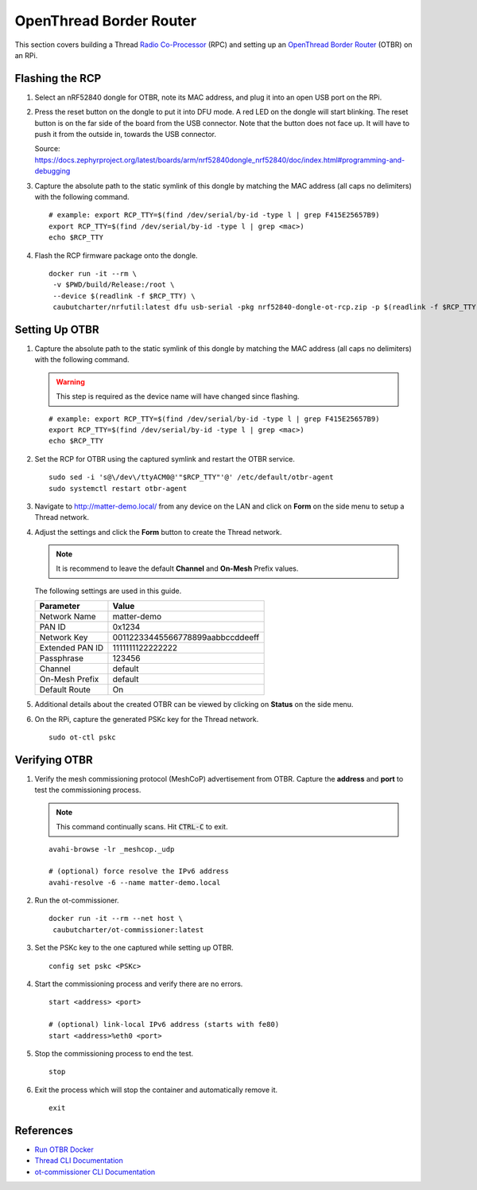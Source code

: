 .. _Radio Co-Processor: https://openthread.io/platforms#radio-co-processor-rcp
.. _OpenThread Border Router: https://openthread.io/guides/border-router
.. _Run OTBR Docker: https://openthread.io/guides/border-router/docker/run
.. _Thread CLI Documentation: https://github.com/openthread/openthread/blob/main/src/cli/README.md
.. _ot-commissioner CLI Documentation: https://github.com/openthread/ot-commissioner/tree/main/src/app/cli

OpenThread Border Router
========================

This section covers building a Thread `Radio Co-Processor`_ (RPC) and setting up an `OpenThread Border Router`_ (OTBR) on an RPi.

.. _Flashing the RCP:

Flashing the RCP
----------------

#. Select an nRF52840 dongle for OTBR, note its MAC address, and plug it into an open USB port on the RPi.

   .. image:: ../_static/nRF52840_dongle_mac.png
      :align: center

#. Press the reset button on the dongle to put it into DFU mode.  A red LED on the dongle will start blinking.  The reset button is on the far side of the board from the USB connector.  Note that the button does not face up. It will have to push it from the outside in, towards the USB connector.

   .. image:: ../_static/nRF52840_dongle_press_reset.svg
      :align: center

   Source: https://docs.zephyrproject.org/latest/boards/arm/nrf52840dongle_nrf52840/doc/index.html#programming-and-debugging

#. Capture the absolute path to the static symlink of this dongle by matching the MAC address (all caps no delimiters) with the following command.

   ::

      # example: export RCP_TTY=$(find /dev/serial/by-id -type l | grep F415E25657B9)
      export RCP_TTY=$(find /dev/serial/by-id -type l | grep <mac>)
      echo $RCP_TTY

#. Flash the RCP firmware package onto the dongle.

   ::

      docker run -it --rm \
       -v $PWD/build/Release:/root \
       --device $(readlink -f $RCP_TTY) \
       caubutcharter/nrfutil:latest dfu usb-serial -pkg nrf52840-dongle-ot-rcp.zip -p $(readlink -f $RCP_TTY)

.. _Setting Up OTBR:

Setting Up OTBR
---------------

#. Capture the absolute path to the static symlink of this dongle by matching the MAC address (all caps no delimiters) with the following command.

   .. warning::

      This step is required  as the device name will have changed since flashing.

   ::

      # example: export RCP_TTY=$(find /dev/serial/by-id -type l | grep F415E25657B9)
      export RCP_TTY=$(find /dev/serial/by-id -type l | grep <mac>)
      echo $RCP_TTY

#. Set the RCP for OTBR using the captured symlink and restart the OTBR service.

   ::

      sudo sed -i 's@\/dev\/ttyACM0@'"$RCP_TTY"'@' /etc/default/otbr-agent
      sudo systemctl restart otbr-agent

#. Navigate to http://matter-demo.local/ from any device on the LAN and click on **Form** on the side menu to setup a Thread network.

#. Adjust the settings and click the **Form** button to create the Thread network.

   .. note::

      It is recommend to leave the default **Channel** and **On-Mesh** Prefix values.

   The following settings are used in this guide.

   +-----------------+----------------------------------+
   | Parameter       | Value                            |
   +=================+==================================+
   | Network Name    | matter-demo                      |
   +-----------------+----------------------------------+
   | PAN ID          | 0x1234                           |
   +-----------------+----------------------------------+
   | Network Key     | 00112233445566778899aabbccddeeff |
   +-----------------+----------------------------------+
   | Extended PAN ID | 1111111122222222                 |
   +-----------------+----------------------------------+
   | Passphrase      | 123456                           |
   +-----------------+----------------------------------+
   | Channel         | default                          |
   +-----------------+----------------------------------+
   | On-Mesh Prefix  | default                          |
   +-----------------+----------------------------------+
   | Default Route   | On                               |
   +-----------------+----------------------------------+

#. Additional details about the created OTBR can be viewed by clicking on **Status** on the side menu.


#. On the RPi, capture the generated PSKc key for the Thread network.\

   ::

      sudo ot-ctl pskc

.. _Verifying OTBR:

Verifying OTBR
--------------

#. Verify the mesh commissioning protocol (MeshCoP) advertisement from OTBR.  Capture the **address** and **port** to test the commissioning process.

   .. note::

      This command continually scans.  Hit :code:`CTRL-C` to exit.

   ::

      avahi-browse -lr _meshcop._udp

      # (optional) force resolve the IPv6 address
      avahi-resolve -6 --name matter-demo.local

#. Run the ot-commissioner.

   ::

       docker run -it --rm --net host \
        caubutcharter/ot-commissioner:latest

#. Set the PSKc key to the one captured while setting up OTBR.

   ::

      config set pskc <PSKc>

#. Start the commissioning process and verify there are no errors.

   ::

      start <address> <port>

      # (optional) link-local IPv6 address (starts with fe80)
      start <address>%eth0 <port>

#. Stop the commissioning process to end the test.

   ::

      stop

#. Exit the process which will stop the container and automatically remove it.

   ::

      exit

References
----------

- `Run OTBR Docker`_
- `Thread CLI Documentation`_
- `ot-commissioner CLI Documentation`_
